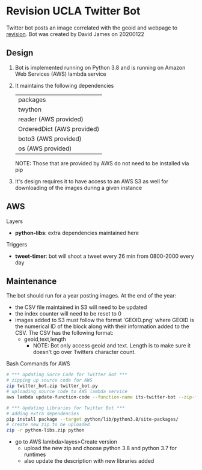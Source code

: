 * Revision UCLA Twitter Bot
Twitter bot posts an image correlated with the geoid and webpage to [[https://revision.lewis.ucla.edu/][revision]]. Bot was created by David James on 20200122

** Design
    1. Bot is implemented running on Python 3.8 and is running on Amazon Web Services (AWS) lambda service
    2. It maintains the following dependencies
       | packages                   |
       | twython                    |
       | reader (AWS provided)      |
       | OrderedDict (AWS provided) |
       | boto3 (AWS provided)       |
       | os (AWS provided)          |
       NOTE: Those that are provided by AWS do not need to be installed via pip
    3. It's design requires it to have access to an AWS S3 as well for downloading of the images during a given instance

** AWS
**** Layers
     - *python-libs*: extra dependencies maintained here
**** Triggers
     - *tweet-timer*: bot will shoot a tweet every 26 min from 0800-2000 every day
** Maintenance
    The bot should run for a year posting images. At the end of the year:
    - the CSV file maintained in S3 will need to be updated
    - the index counter will need to be reset to 0
    - images added to S3 must follow the format 'GEOID.png' where GEOID is the numerical ID of the block along with their information added to the CSV. The CSV has the following format:
      - geoid,text,length
        - NOTE: Bot only access geoid and text. Length is to make sure it doesn't go over Twitters character count.
**** Bash Commands for AWS
     #+BEGIN_SRC bash
       # *** Updating Sorce Code for Twitter Bot ***
       # zipping up source code for AWS
       zip twitter_bot.zip twitter_bot.py
       # uploading source code to AWS lambda service
       aws lambda update-function-code --function-name its-twitter-bot --zip-file fileb://twitter_bot.zip

       # *** Updating Libraries for Twitter Bot ***
       # adding extra dependencies
       pip install package --target python/lib/python3.8/site-packages/
       # create new zip to be uploaded
       zip -r python-libs.zip python
     #+END_SRC
     - go to AWS lambda>layes>Create version
       - upload the new zip and choose python 3.8 and python 3.7 for runtimes
       - also update the description with new libraries added
